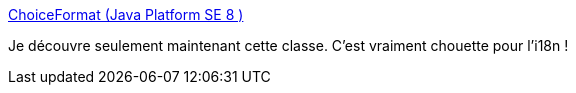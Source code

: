 :jbake-type: post
:jbake-status: published
:jbake-title: ChoiceFormat (Java Platform SE 8 )
:jbake-tags: java,programming,i18n,_mois_mars,_année_2019
:jbake-date: 2019-03-13
:jbake-depth: ../
:jbake-uri: shaarli/1552482216000.adoc
:jbake-source: https://nicolas-delsaux.hd.free.fr/Shaarli?searchterm=https%3A%2F%2Fdocs.oracle.com%2Fjavase%2F8%2Fdocs%2Fapi%2Fjava%2Ftext%2FChoiceFormat.html&searchtags=java+programming+i18n+_mois_mars+_ann%C3%A9e_2019
:jbake-style: shaarli

https://docs.oracle.com/javase/8/docs/api/java/text/ChoiceFormat.html[ChoiceFormat (Java Platform SE 8 )]

Je découvre seulement maintenant cette classe. C'est vraiment chouette pour l'i18n !
